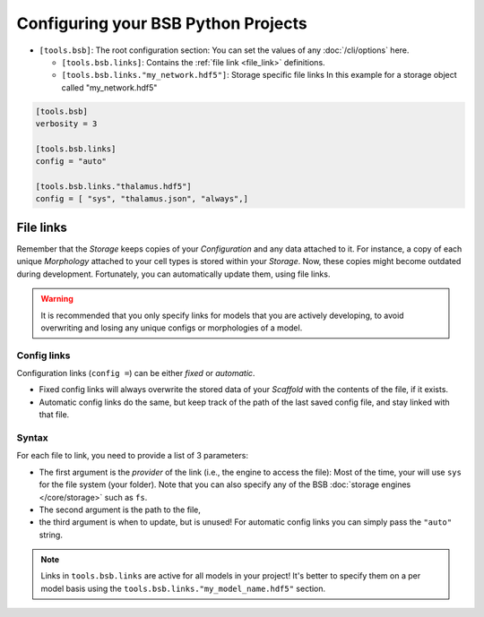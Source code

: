 .. _projects:

####################################
Configuring your BSB Python Projects
####################################

* ``[tools.bsb]``: The root configuration section:
  You can set the values of any :doc:`/cli/options` here.

  * ``[tools.bsb.links]``: Contains the :ref:`file link <file_link>` definitions.

  * ``[tools.bsb.links."my_network.hdf5"]``: Storage specific file links
    In this example for a storage object called "my_network.hdf5"

.. code-block:: toml

  [tools.bsb]
  verbosity = 3

  [tools.bsb.links]
  config = "auto"

  [tools.bsb.links."thalamus.hdf5"]
  config = [ "sys", "thalamus.json", "always",]

.. _file_link:

File links
==========

Remember that the `Storage` keeps copies of your `Configuration` and any data attached to it.
For instance, a copy of each unique `Morphology` attached to your cell types is stored within
your `Storage`. Now, these copies might become outdated during development.
Fortunately, you can automatically update them, using file links.

.. warning::
    It is recommended that you only specify links for models that you are actively developing,
    to avoid overwriting and losing any unique configs or morphologies of a model.

Config links
------------

Configuration links (``config =``) can be either *fixed* or *automatic*.

- Fixed config links will always overwrite the stored data of your `Scaffold` with the
  contents of the file, if it exists.
- Automatic config links do the same, but keep track of the path of the last saved config
  file, and stay linked with that file.

Syntax
------

For each file to link, you need to provide a list of 3 parameters:

- The first argument is the *provider* of the link (i.e., the engine to access the file):
  Most of the time, your will use ``sys`` for the file system (your folder). Note that you
  can also specify any of the BSB :doc:`storage engines </core/storage>` such as ``fs``.
- The second argument is the path to the file,
- the third argument is when to update, but is unused! For automatic config links you can
  simply pass the ``"auto"`` string.

.. note::

  Links in ``tools.bsb.links`` are active for all models in your project! It's better to
  specify them on a per model basis using the ``tools.bsb.links."my_model_name.hdf5"``
  section.
